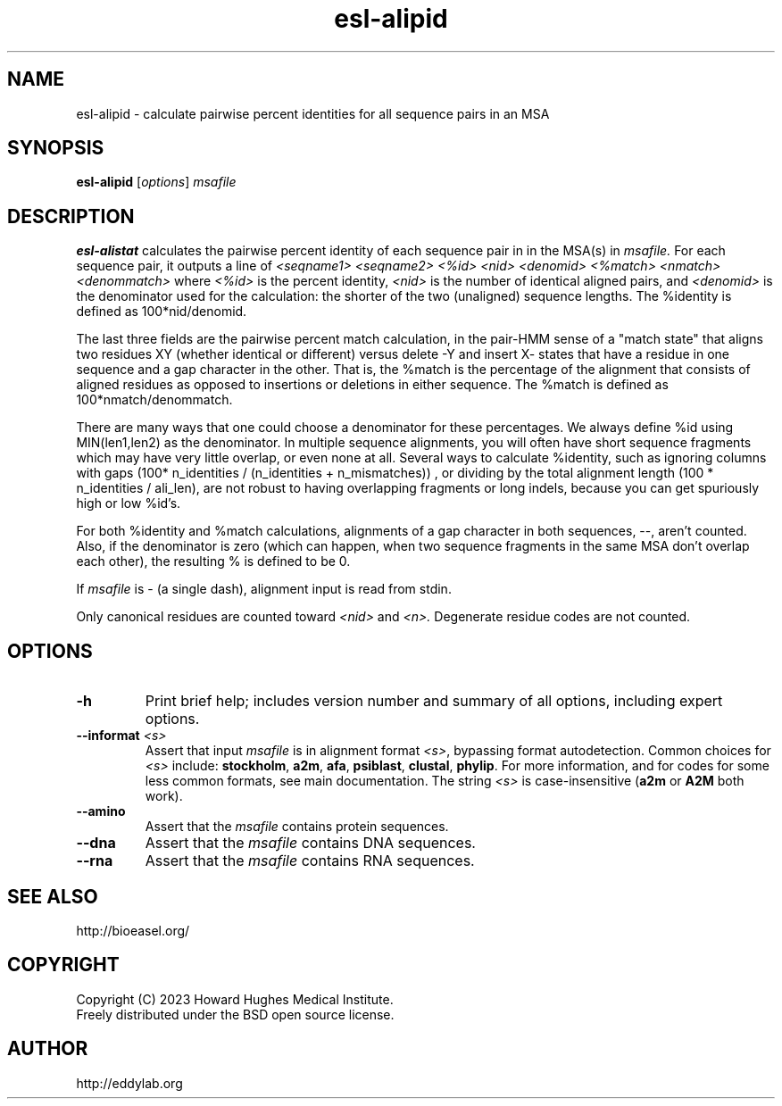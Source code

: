 .TH "esl\-alipid" 1  "Aug 2023" "Easel 0.49" "Easel Manual"

.SH NAME
esl\-alipid \- calculate pairwise percent identities for all sequence pairs in an MSA

.SH SYNOPSIS
.B esl\-alipid
[\fIoptions\fR]
.I msafile


.SH DESCRIPTION

.PP
.B esl\-alistat 
calculates the pairwise percent identity of each sequence pair in
in the MSA(s) in 
.I msafile.
For each sequence pair, it outputs a line of 
.I <seqname1> <seqname2> <%id> <nid> <denomid> <%match> <nmatch> <denommatch>
where 
.I <%id> 
is the percent identity,
.I <nid>
is the number of identical aligned pairs,
and 
.I <denomid> 
is the denominator used for the calculation: the
shorter of the two (unaligned) sequence lengths.
The %identity is defined as 100*nid/denomid.

.PP
The last three fields are the pairwise percent match calculation, in
the pair\-HMM sense of a "match state" that aligns two residues XY
(whether identical or different) versus delete \-Y and insert X\- states
that have a residue in one sequence and a gap character in the other.
That is, the %match is the percentage of the alignment that
consists of aligned residues as opposed to insertions or deletions in
either sequence. The %match is defined as 100*nmatch/denommatch.

.PP
There are many ways that one could choose a denominator for these
percentages. We always define %id using MIN(len1,len2) as the
denominator. In multiple sequence alignments, you will often have short
sequence fragments which may have very little overlap, or even none at
all. Several ways to calculate %identity, such as ignoring columns
with gaps (100* n_identities / (n_identities + n_mismatches)) , or
dividing by the total alignment length (100 * n_identities / ali_len),
are not robust to having overlapping fragments or long indels, because
you can get spuriously high or low %id's.

.PP
For both %identity and %match calculations, alignments of a gap
character in both sequences, \-\-,  aren't counted. Also, if the denominator
is zero (which can happen, when two sequence fragments in the same MSA
don't overlap each other), the resulting % is defined to be 0.

.PP
If
.I msafile 
is \- (a single dash), alignment input is read from 
stdin.

.PP
Only canonical residues are counted toward
.I <nid> 
and 
.I <n>.
Degenerate residue codes are not counted.

.SH OPTIONS

.TP
.B \-h 
Print brief help;  includes version number and summary of
all options, including expert options.

.TP
.BI \-\-informat " <s>"
Assert that input
.I msafile
is in alignment format
.IR <s> ,
bypassing format autodetection.
Common choices for 
.I <s> 
include:
.BR stockholm , 
.BR a2m ,
.BR afa ,
.BR psiblast ,
.BR clustal ,
.BR phylip .
For more information, and for codes for some less common formats,
see main documentation.
The string
.I <s>
is case-insensitive (\fBa2m\fR or \fBA2M\fR both work).

.TP
.B \-\-amino
Assert that the 
.I msafile 
contains protein sequences. 

.TP 
.B \-\-dna
Assert that the 
.I msafile 
contains DNA sequences. 

.TP 
.B \-\-rna
Assert that the 
.I msafile 
contains RNA sequences. 



.SH SEE ALSO

.nf
http://bioeasel.org/
.fi

.SH COPYRIGHT

.nf 
Copyright (C) 2023 Howard Hughes Medical Institute.
Freely distributed under the BSD open source license.
.fi 

.SH AUTHOR

.nf
http://eddylab.org
.fi
